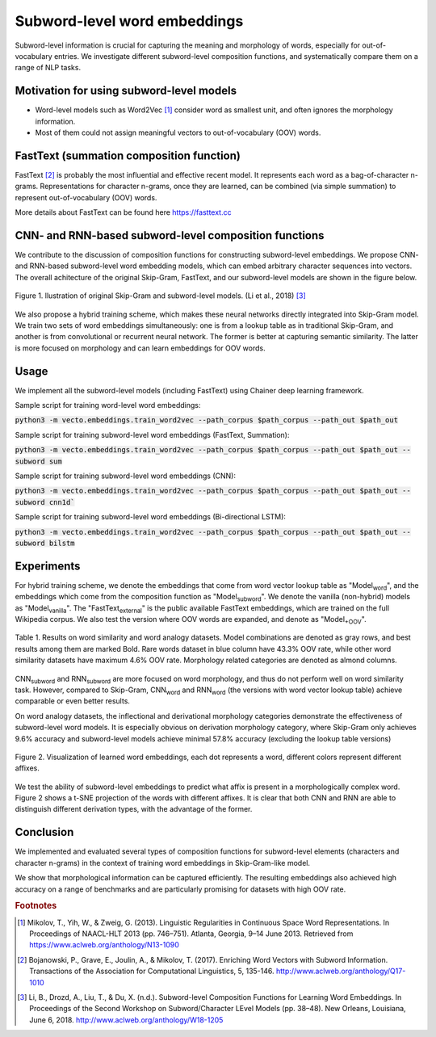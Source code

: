 .. title: Subword-level word embeddings
.. slug: subword
.. tags: mathjax
.. use_math: true
.. hidetitle: True
.. pretty_url: True
.. template: BATS.tmpl

.. role:: emph

=============================
Subword-level word embeddings
=============================

Subword-level information is crucial for capturing the meaning and morphology of words, especially for out-of-vocabulary entries.
We investigate different subword-level composition functions,
and systematically compare them on a range of NLP tasks.

-----------------------------------------
Motivation for using subword-level models
-----------------------------------------
* Word-level models such as Word2Vec [#f1]_ consider word as smallest unit, and often ignores the morphology information.

* Most of them could not assign meaningful vectors to out-of-vocabulary (OOV) words.

-----------------------------------------
FastText (summation composition function)
-----------------------------------------
FastText [#f2]_ is probably the most influential and effective recent model. It represents each word as a
bag-of-character n-grams. Representations for character n-grams, once they are learned, can be combined (via
simple summation) to represent out-of-vocabulary (OOV) words.

More details about FastText can be found here https://fasttext.cc

------------------------------------------------------
CNN- and RNN-based subword-level composition functions
------------------------------------------------------

We contribute to the discussion of composition functions for constructing subword-level embeddings.
We propose CNN- and RNN-based subword-level word embedding models, which can embed
arbitrary character sequences into vectors.
The overall achitecture of the original Skip-Gram, FastText, and our subword-level models are shown in the figure below.

.. figure:: /assets/img/subword/models.png
   :width: 600 px
   :align: center

   Figure 1. llustration of original Skip-Gram and subword-level models. (Li et al., 2018) [#f3]_

We also propose a hybrid training scheme, which makes these neural networks directly integrated into Skip-Gram model.
We train two sets of word embeddings simultaneously:
one is from a lookup table as in traditional Skip-Gram,
and another is from convolutional or recurrent neural network.
The former is better at capturing semantic similarity.
The latter is more focused on morphology and can learn embeddings for OOV words.

-----
Usage
-----

We implement all the subword-level models (including FastText) using Chainer deep learning framework.

Sample script for training word-level word embeddings:

:code:`python3 -m vecto.embeddings.train_word2vec --path_corpus $path_corpus --path_out $path_out`


Sample script for training subword-level word embeddings (FastText, Summation):

:code:`python3 -m vecto.embeddings.train_word2vec --path_corpus $path_corpus --path_out $path_out --subword sum`

Sample script for training subword-level word embeddings (CNN):

:code:`python3 -m vecto.embeddings.train_word2vec --path_corpus $path_corpus --path_out $path_out --subword cnn1d``

Sample script for training subword-level word embeddings (Bi-directional LSTM):

:code:`python3 -m vecto.embeddings.train_word2vec --path_corpus $path_corpus --path_out $path_out --subword bilstm`


-----------
Experiments
-----------

For hybrid training scheme, we denote the embeddings that come from word vector lookup table as "Model\ :sub:`word`",
and the embeddings which come from the composition function as "Model\ :sub:`subword`".
We denote the vanilla (non-hybrid) models as "Model\ :sub:`vanilla`".
The "FastText\ :sub:`external`" is the public available FastText embeddings,
which are trained on the full Wikipedia corpus. We also test the version where OOV words are expanded,
and denote as "Model\ :sub:`+OOV`".

.. figure:: /assets/img/subword/similarity_analogy.png
   :width: 600 px
   :align: center

   Table 1. Results on word similarity and word analogy datasets.
   Model combinations are denoted as gray rows,
   and best results among them are marked Bold. Rare words dataset in blue column have 43.3% OOV rate,
   while other word similarity datasets have maximum 4.6% OOV rate. Morphology related categories are denoted as almond columns.


CNN\ :sub:`subword` and RNN\ :sub:`subword` are more focused on word morphology, and thus do not perform well on word similarity task.
However, compared to Skip-Gram, CNN\ :sub:`word` and RNN\ :sub:`word` (the versions with word vector lookup table) achieve comparable or even better results.

On word analogy datasets, the inflectional and derivational morphology categories demonstrate the effectiveness of subword-level word models.
It is especially obvious on derivation morphology category,
where Skip-Gram only achieves 9.6\% accuracy and subword-level models achieve minimal 57.8\% accuracy (excluding the lookup table versions)

.. figure:: /assets/img/subword/vis.png
   :width: 700 px
   :align: center

   Figure 2. Visualization of learned word embeddings, each dot represents a word,
   different colors represent different affixes.


We test the ability of subword-level embeddings to predict what affix is present in a morphologically complex word.
Figure 2 shows a t-SNE projection of the words with different affixes.
It is clear that both CNN and RNN are able to distinguish different derivation types, with the advantage of the former.

..
    .. figure:: /assets/img/subword/affix_sl.png
       :width: 400 px
       :align: center

       Table 2. Results on affix prediction (AP) and sequence labeling (SL) tasks. Sequence labeling tasks have 16.5%, 27.1%, 28.5% OOV rate respectively.


----------
Conclusion
----------

We implemented and evaluated several types of composition functions for subword-level elements (characters and character n-grams) in the context of training word embeddings in Skip-Gram-like model.

We show that morphological information can be captured efficiently.
The resulting embeddings also achieved high accuracy on a range of benchmarks and are particularly promising for datasets with high OOV rate.

.. rubric:: Footnotes

.. [#f1] Mikolov, T., Yih, W., & Zweig, G. (2013). Linguistic Regularities in Continuous Space Word Representations. In Proceedings of NAACL-HLT 2013 (pp. 746–751). Atlanta, Georgia, 9–14 June 2013. Retrieved from https://www.aclweb.org/anthology/N13-1090
.. [#f2] Bojanowski, P., Grave, E., Joulin, A., & Mikolov, T. (2017). Enriching Word Vectors with Subword Information. Transactions of the Association for Computational Linguistics, 5, 135-146. http://www.aclweb.org/anthology/Q17-1010
.. [#f3] Li, B., Drozd, A., Liu, T., & Du, X. (n.d.). Subword-level Composition Functions for Learning Word Embeddings. In Proceedings of the Second Workshop on Subword/Character LEvel Models (pp. 38–48). New Orleans, Louisiana, June 6, 2018. http://www.aclweb.org/anthology/W18-1205
